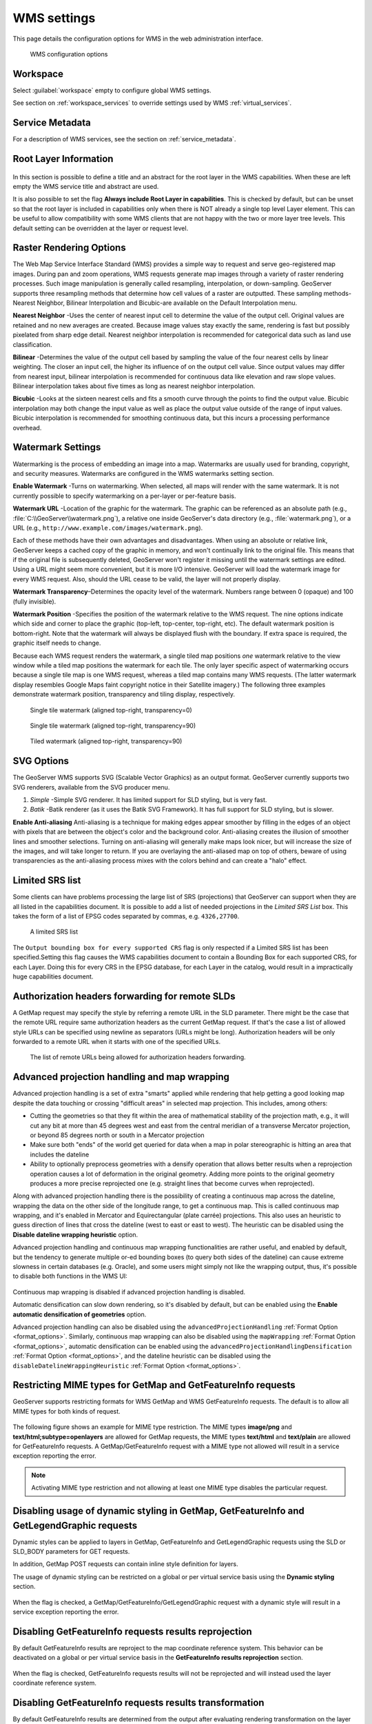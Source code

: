 .. _services_webadmin_wms:

WMS settings
============

This page details the configuration options for WMS in the web administration interface.

.. figure:: img/services_WMS.png

   WMS configuration options

Workspace
---------

Select :guilabel:`workspace` empty to configure global WMS settings.

See section on :ref:`workspace_services` to override settings used by WMS :ref:`virtual_services`.

Service Metadata
----------------

For a description of WMS services, see the section on :ref:`service_metadata`.

.. _services_webadmin_wms_raster_options:

Root Layer Information
----------------------

.. figure:: img/services_WMS_rootLayerInfo.png

In this section is possible to define a title and an abstract for the root layer in the WMS capabilities. When these are left empty the WMS service title and abstract are used.

It is also possible to set the flag **Always include Root Layer in capabilities**.
This is checked by default, but can be unset so that the root layer is included in capabilities only when there is NOT already a single top level Layer element.
This can be useful to allow compatibility with some WMS clients that are not happy with the two or more layer tree levels.
This default setting can be overridden at the layer or request level.

Raster Rendering Options
------------------------

The Web Map Service Interface Standard (WMS) provides a simple way to request and serve geo-registered map images. During pan and zoom operations, WMS requests generate map images through a variety of raster rendering processes. Such image manipulation is generally called resampling, interpolation, or down-sampling. GeoServer supports three resampling methods that determine how cell values of a raster are outputted. These sampling methods-Nearest Neighbor, Bilinear Interpolation and Bicubic-are available on the Default Interpolation menu.

**Nearest Neighbor** -Uses the center of nearest input cell to determine the value of the output cell. Original values are retained and no new averages are created. Because image values stay exactly the same, rendering is fast but possibly pixelated from sharp edge detail. Nearest neighbor interpolation is recommended for categorical data such as land use classification.

**Bilinear** -Determines the value of the output cell based by sampling the value of the four nearest cells by linear weighting. The closer an input cell, the higher its influence of on the output cell value. Since output values may differ from nearest input, bilinear interpolation is recommended for continuous data like elevation and raw slope values. Bilinear interpolation takes about five times as long as nearest neighbor interpolation.

**Bicubic** -Looks at the sixteen nearest cells and fits a smooth curve through the points to find the output value. Bicubic interpolation may both change the input value as well as place the output value outside of the range of input values. Bicubic interpolation is recommended for smoothing continuous data, but this incurs a processing performance overhead.

Watermark Settings
------------------

Watermarking is the process of embedding an image into a map. Watermarks are usually used for branding, copyright, and security measures. Watermarks are configured in the WMS watermarks setting section.

**Enable Watermark** -Turns on watermarking. When selected, all maps will render with the same watermark. It is not currently possible to specify watermarking on a per-layer or per-feature basis.

**Watermark URL** -Location of the graphic for the watermark. The graphic can be referenced as an absolute path (e.g., :file:`C:\\GeoServer\\watermark.png`), a relative one inside GeoServer's data directory (e.g., :file:`watermark.png`), or a URL (e.g., ``http://www.example.com/images/watermark.png``).

Each of these methods have their own advantages and disadvantages. When using an absolute or relative link, GeoServer keeps a cached copy of the graphic in memory, and won't continually link to the original file. This means that if the original file is subsequently deleted, GeoServer won't register it missing until the watermark settings are edited. Using a URL might seem more convenient, but it is more I/O intensive. GeoServer will load the watermark image for every WMS request. Also, should the URL cease to be valid, the layer will not properly display.

**Watermark Transparency**–Determines the opacity level of the watermark. Numbers range between 0 (opaque) and 100 (fully invisible).

**Watermark Position** -Specifies the position of the watermark relative to the WMS request. The nine options indicate which side and corner to place the graphic (top-left, top-center, top-right, etc). The default watermark position is bottom-right. Note that the watermark will always be displayed flush with the boundary. If extra space is required, the graphic itself needs to change.

Because each WMS request renders the watermark, a single tiled map positions *one* watermark relative to the view window while a tiled map positions the watermark for each tile.  The only layer specific aspect of watermarking occurs because a single tile map is one WMS request, whereas a tiled map contains many WMS requests.  (The latter watermark display resembles Google Maps faint copyright notice in their Satellite imagery.)  The following three examples demonstrate watermark position, transparency and tiling display, respectively.

.. figure:: img/services_WMS_watermark1.png

   Single tile watermark (aligned top-right, transparency=0)

.. figure:: img/services_WMS_watermark2.png

   Single tile watermark (aligned top-right, transparency=90)

.. figure:: img/services_WMS_watermark3.png

   Tiled watermark (aligned top-right, transparency=90)

SVG Options
-----------

The GeoServer WMS supports SVG (Scalable Vector Graphics) as an output format. GeoServer currently supports two SVG renderers, available from the SVG producer menu.


#. *Simple* -Simple SVG renderer. It has limited support for SLD styling, but is very fast.
#. *Batik* -Batik renderer (as it uses the Batik SVG Framework). It has full support for SLD styling, but is slower.

**Enable Anti-aliasing**
Anti-aliasing is a technique for making edges appear smoother by filling in the edges of an object with pixels that are between the object's color and the background color. Anti-aliasing creates the illusion of smoother lines and smoother selections. Turning on anti-aliasing will generally make maps look nicer, but will increase the size of the images, and will take longer to return. If you are overlaying the anti-aliased map on top of others, beware of using transparencies as the anti-aliasing process mixes with the colors behind and can create a "halo" effect.


Limited SRS list
----------------

Some clients can have problems processing the large list of SRS (projections) that GeoServer can support when they are all listed in the capabilities document. It is possible to add a list of needed projections in the *Limited SRS List* box. This takes the form of a list of EPSG codes separated by commas, e.g. ``4326,27700``.

.. figure:: img/services_WMS_srs.png

  A limited SRS list

The ``Output bounding box for every supported CRS`` flag is only respected if a Limited SRS list has been specified.Setting this flag causes the WMS capabilities document to contain a Bounding Box for each supported CRS, for each Layer. Doing this for every CRS in the EPSG database, for each Layer in the catalog, would result in a impractically huge capabilities document.

Authorization headers forwarding for remote SLDs
------------------------------------------------
A GetMap request may specify the style by referring a remote URL in the SLD parameter.
There might be the case that the remote URL require same authorization headers as the current GetMap request.
If that's the case a list of allowed style URLs can be specified using newline as separators (URLs might be long).
Authorization headers will be only forwarded to a remote URL when it starts with one of the specified URLs.

.. figure:: img/services_WMS_remoteurlsauth.png

  The list of remote URLs being allowed for authorization headers forwarding.

Advanced projection handling and map wrapping
---------------------------------------------

Advanced projection handling is a set of extra "smarts" applied while rendering that help getting
a good looking map despite the data touching or crossing "difficult areas" in selected map
projection. This includes, among others:

* Cutting the geometries so that they fit within the area of mathematical stability of the projection math,
  e.g., it will cut any bit at more than 45 degrees west and east from the central meridian of a
  transverse Mercator projection, or beyond 85 degrees north or south in a Mercator projection
* Make sure both "ends" of the world get queried for data when a map in polar stereographic is
  hitting an area that includes the dateline
* Ability to optionally preprocess geometries with a densify operation that allows better results when a reprojection
  operation causes a lot of deformation in the original geometry. Adding more points to the original geometry
  produces a more precise reprojected one (e.g. straight lines that become curves when reprojected).

Along with advanced projection handling there is the possibility of creating a continuous map
across the dateline, wrapping the data on the other side of the longitude range, to get a continuous
map. This is called continuous map wrapping, and it's enabled in Mercator and Equirectangular (plate carrée) projections.
This also uses an heuristic to guess direction of lines that cross the dateline (west to east or east to west). The
heuristic can be disabled using the **Disable dateline wrapping heuristic** option.

Advanced projection handling and continuous map wrapping functionalities are rather useful, and enabled by default, but the
tendency to generate multiple or-ed bounding boxes (to query both sides of the dateline) can cause extreme slowness in certain
databases (e.g. Oracle), and some users might simply not like the wrapping output, thus, it's possible to disable both functions
in the WMS UI:

.. figure:: img/services_WMS_aph.png

Continuous map wrapping is disabled if advanced projection handling is disabled.

Automatic densification can slow down rendering, so it's disabled by default, but can be enabled using the **Enable automatic
densification of geometries** option.

Advanced projection handling can also be disabled using the ``advancedProjectionHandling`` :ref:`Format Option <format_options>`.
Similarly, continuous map wrapping can also be disabled using the ``mapWrapping`` :ref:`Format Option <format_options>`, 
automatic densification can be enabled using the ``advancedProjectionHandlingDensification`` :ref:`Format Option <format_options>`,
and the dateline heuristic can be disabled using the ``disableDatelineWrappingHeuristic`` :ref:`Format Option <format_options>`.


Restricting MIME types for GetMap and GetFeatureInfo requests
-------------------------------------------------------------

GeoServer supports restricting formats for WMS GetMap and WMS GetFeatureInfo requests. The default is to allow all MIME types for both kinds of request.

.. figure:: img/service_WMS_allMimeTypesAllowed.png

The following figure shows an example for MIME type restriction. The MIME types
**image/png** and **text/html;subtype=openlayers** are allowed for GetMap requests, the MIME types **text/html** and **text/plain** are allowed for
GetFeatureInfo requests. A GetMap/GetFeatureInfo request with a MIME type not allowed will result in a service exception reporting the error.

.. figure:: img/service_WMS_allowedMimeTypes.png

.. note:: Activating MIME type restriction and not allowing at least one MIME type disables the particular request.

Disabling usage of dynamic styling in GetMap, GetFeatureInfo and GetLegendGraphic requests
------------------------------------------------------------------------------------------

Dynamic styles can be applied to layers in GetMap, GetFeatureInfo and GetLegendGraphic requests using the SLD or SLD_BODY parameters for GET requests.

In addition, GetMap POST requests can contain inline style definition for layers.

The usage of dynamic styling can be restricted on a global or per virtual service basis using the **Dynamic styling** section.

.. figure:: img/service_WMS_disableDynamicStyling.png

When the flag is checked, a GetMap/GetFeatureInfo/GetLegendGraphic request with a dynamic style will result in a service exception reporting the error.

Disabling GetFeatureInfo requests results reprojection
------------------------------------------------------

By default GetFeatureInfo results are reproject to the map coordinate reference system. This behavior can be deactivated on a global or per virtual service basis in the **GetFeatureInfo results reprojection** section.

.. figure:: img/service_WMS_disableFeaturesReprojection.png

When the flag is checked, GetFeatureInfo requests results will not be reprojected and will instead used the layer coordinate reference system.

.. _services_webadmin_wms_featureinfo_transformation:

Disabling GetFeatureInfo requests results transformation
--------------------------------------------------------

By default GetFeatureInfo results are determined from the output after evaluating rendering transformation on the layer data. This behavior can be changed only for **raster** sources (i.e., raster-to-raster and raster-to-vector transformations). This behavior can be deactivated on a global or per virtual service basis in the **GetFeatureInfo results transformation** section. This setting can be overridden for individual FeatureTypeStyle elements using the ``transformFeatureInfo`` SLD vendor option (See section :ref:`rendering_transform`).

.. figure:: img/service_WMS_disableFeatureInfoTransformation.png

When the flag is checked, GetFeatureInfo requests results will not be transformed and will instead use the raw, underlying raster data.

.. note:: **WMS Specification**

  While this option provides a way to revert to the behavior that was used in older GeoServer versions (<2.21.0), the WMS specification states that ``The GetFeatureInfo operation is designed to provide clients of a WMS with more information about features in the pictures of maps that were returned by previous Map requests`` so using this option might not be the behavior as the specification intended it.

Enabling GetFeatureInfo requests results HTML auto-escaping
-----------------------------------------------------------

By default GetFeatureInfo results are printed in the HTML templates without any automatic escaping, which could result in incorrect and potentially malicious results. This behavior can be activated on a global or per virtual service basis in the **GetFeatureInfo results auto-escaping** section.

.. figure:: img/service_WMS_autoEscaping.png

When the flag is checked, values that are printed in the HTML templates for GetFeatureInfo requests results will be automatically escaped. The default FreeMarker templates can be overridden to enable or disable auto-escaping on a per template, per block or per value basis.

Setting Remote Style max connection and request time
----------------------------------------------------

Remote styles max request time and connection timeout can be configured in milliseconds.

.. figure:: img/service_WMS_remoteStyleTime.png

**Timeout in milliseconds** -The max connection timeout in milliseconds for remote style requests.

**Max request time in milliseconds** -The max request time limit in milliseconds for remote style requests.

Mark Factory Precedence
----------------------------------------------------

Mark factories can be filtered and ordered during the rendering execution. This makes room to optimize the rendering phase by omitting unused mark factories and prioritizing the fastest ones.

.. figure:: img/service_WMS_markfactory.png

**Enable Mark Factory Precedence** -Enables the mark factory precedence setup.

**Mark Factory Precedence setup** -The allowed mark factories to use and its execution order.

i18n Settings
-------------

Select default language for WMS Service.

.. figure:: img/i18n_default_language.png
   
   Default language

See :ref:`internationalization` section for a how this setting is used.

